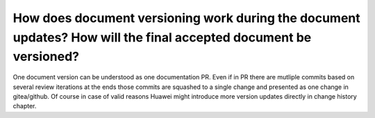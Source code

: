 =================================================================================================================
How does document versioning work during the document updates? How will the final accepted document be versioned?
=================================================================================================================

One document version can be understood as one documentation PR. Even if in PR there are mutliple commits based on several review iterations at the ends those commits are squashed to a single change and presented as one change in gitea/github. Of course in case of valid reasons Huawei might introduce more version updates directly in change history chapter.
